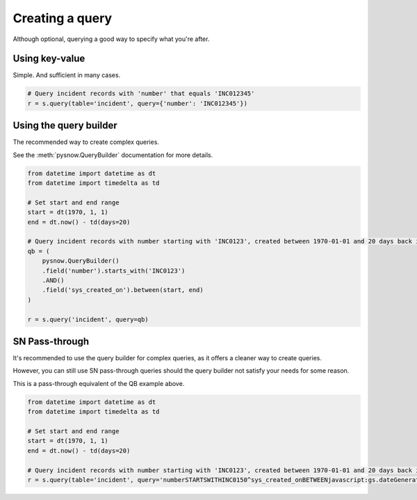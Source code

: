 Creating a query
================

Although optional, querying a good way to specify what you're after.


Using key-value
^^^^^^^^^^^^^^^
Simple. And sufficient in many cases.

.. code-block:: python

	# Query incident records with 'number' that equals 'INC012345'
	r = s.query(table='incident', query={'number': 'INC012345'})

Using the query builder
^^^^^^^^^^^^^^^^^^^^^^^

The recommended way to create complex queries.

See the :meth:`pysnow.QueryBuilder` documentation for more details.


.. code-block:: python

	from datetime import datetime as dt
	from datetime import timedelta as td

	# Set start and end range
	start = dt(1970, 1, 1)
	end = dt.now() - td(days=20)

	# Query incident records with number starting with 'INC0123', created between 1970-01-01 and 20 days back in time
        qb = (
            pysnow.QueryBuilder()
            .field('number').starts_with('INC0123')
            .AND()
            .field('sys_created_on').between(start, end)
        )

	r = s.query('incident', query=qb)

SN Pass-through
^^^^^^^^^^^^^^^

It's recommended to use the query builder for complex queries, as it offers a cleaner way to create queries.

However, you can still use SN pass-through queries should the query builder not satisfy your needs for some reason.

This is a pass-through equivalent of the QB example above.

.. code-block:: python

	from datetime import datetime as dt
	from datetime import timedelta as td

	# Set start and end range
	start = dt(1970, 1, 1)
	end = dt.now() - td(days=20)

	# Query incident records with number starting with 'INC0123', created between 1970-01-01 and 20 days back in time
	r = s.query(table='incident', query='numberSTARTSWITHINC0150^sys_created_onBETWEENjavascript:gs.dateGenerate("%s")@javascript:gs.dateGenerate("%s")' % (start, end))
